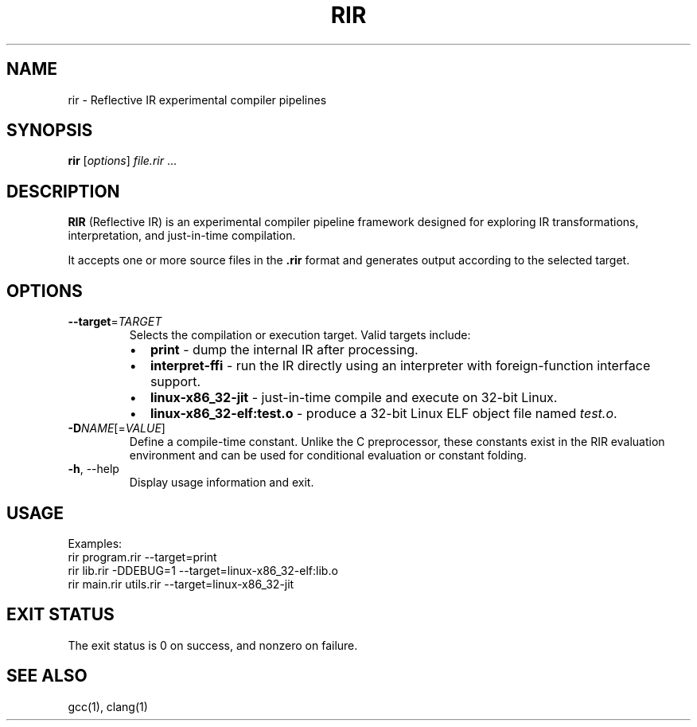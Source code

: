 .TH RIR 1 "August 2025" "RIR 0.1" "User Commands"
.SH NAME
rir \- Reflective IR experimental compiler pipelines
.SH SYNOPSIS
.B rir
.RI [ options ] " file.rir " ...
.SH DESCRIPTION
.B RIR
(Reflective IR) is an experimental compiler pipeline framework designed for exploring 
IR transformations, interpretation, and just-in-time compilation.

It accepts one or more source files in the \fB.rir\fR format and 
generates output according to the selected target.

.SH OPTIONS
.TP
.BR --target =\fITARGET
Selects the compilation or execution target. Valid targets include:
.RS
.IP \(bu 2
\fBprint\fR \- dump the internal IR after processing.
.IP \(bu 2
\fBinterpret-ffi\fR \- run the IR directly using an interpreter with foreign-function interface support.
.IP \(bu 2
\fBlinux-x86_32-jit\fR \- just-in-time compile and execute on 32-bit Linux.
.IP \(bu 2
\fBlinux-x86_32-elf:test.o\fR \- produce a 32-bit Linux ELF object file named \fItest.o\fR.
.RE

.TP
.BR -D\fINAME\fR[=\fIVALUE\fR]
Define a compile-time constant. Unlike the C preprocessor,
these constants exist in the RIR evaluation environment and 
can be used for conditional evaluation or constant folding.

.TP
.BR -h ,\ --help
Display usage information and exit.

.SH USAGE
Examples:
.EX
  rir program.rir --target=print
  rir lib.rir -DDEBUG=1 --target=linux-x86_32-elf:lib.o
  rir main.rir utils.rir --target=linux-x86_32-jit
.EE

.SH EXIT STATUS
The exit status is 0 on success, and nonzero on failure.

.SH SEE ALSO
gcc(1), clang(1)